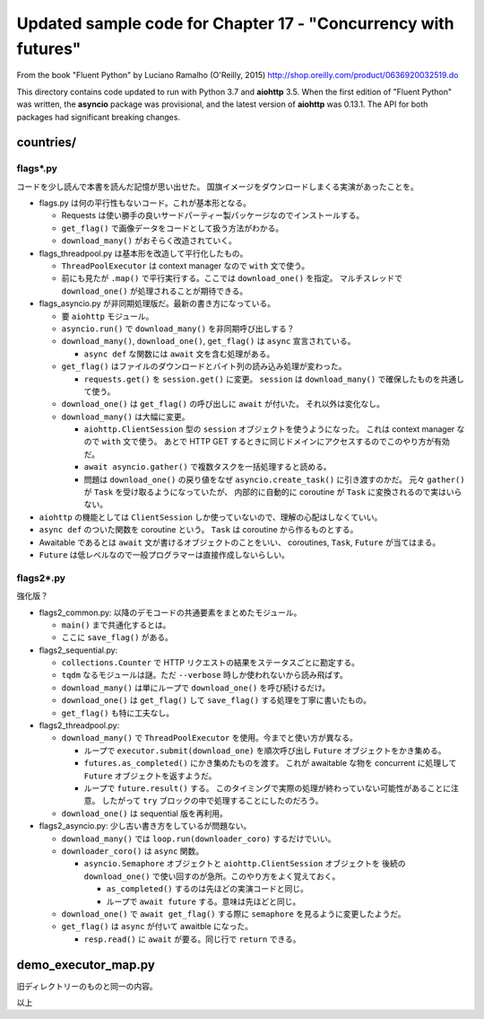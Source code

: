======================================================================
Updated sample code for Chapter 17 - "Concurrency with futures"
======================================================================

From the book "Fluent Python" by Luciano Ramalho (O'Reilly, 2015)
http://shop.oreilly.com/product/0636920032519.do

This directory contains code updated to run with Python 3.7 and
**aiohttp** 3.5.   When the first edition of "Fluent Python" was
written, the **asyncio** package was provisional, and the latest
version of **aiohttp** was 0.13.1. The API for both packages had
significant breaking changes.

countries/
======================================================================

flags*.py
----------------------------------------------------------------------

コードを少し読んで本書を読んだ記憶が思い出せた。
国旗イメージをダウンロードしまくる実演があったことを。

* flags.py は何の平行性もないコード。これが基本形となる。

  * Requests は使い勝手の良いサードパーティー製パッケージなのでインストールする。
  * ``get_flag()`` で画像データをコードとして扱う方法がわかる。
  * ``download_many()`` がおそらく改造されていく。

* flags_threadpool.py は基本形を改造して平行化したもの。

  * ``ThreadPoolExecutor`` は context manager なので ``with`` 文で使う。
  * 前にも見たが ``.map()`` で平行実行する。ここでは ``download_one()`` を指定。
    マルチスレッドで ``download_one()`` が処理されることが期待できる。

* flags_asyncio.py が非同期処理版だ。最新の書き方になっている。

  * 要 ``aiohttp`` モジュール。
  * ``asyncio.run()`` で ``download_many()`` を非同期呼び出しする？
  * ``download_many()``, ``download_one()``, ``get_flag()`` は ``async``
    宣言されている。

    * ``async def`` な関数には ``await`` 文を含む処理がある。

  * ``get_flag()`` はファイルのダウンロードとバイト列の読み込み処理が変わった。

    * ``requests.get()`` を ``session.get()`` に変更。
      ``session`` は ``download_many()`` で確保したものを共通して使う。

  * ``download_one()`` は ``get_flag()`` の呼び出しに ``await`` が付いた。
    それ以外は変化なし。
  * ``download_many()`` は大幅に変更。

    * ``aiohttp.ClientSession`` 型の ``session`` オブジェクトを使うようになった。
      これは context manager なので ``with`` 文で使う。
      あとで HTTP GET するときに同じドメインにアクセスするのでこのやり方が有効だ。

    * ``await asyncio.gather()`` で複数タスクを一括処理すると読める。
    * 問題は ``download_one()`` の戻り値をなぜ ``asyncio.create_task()`` に引き渡すのかだ。
      元々 ``gather()`` が ``Task`` を受け取るようになっていたが、
      内部的に自動的に coroutine が ``Task`` に変換されるので実はいらない。

* ``aiohttp`` の機能としては ``ClientSession`` しか使っていないので、理解の心配はしなくていい。

* ``async def`` のついた関数を coroutine という。
  ``Task`` は coroutine から作るものとする。
* Awaitable であるとは ``await`` 文が書けるオブジェクトのことをいい、
  coroutines, ``Task``, ``Future`` が当てはまる。
* ``Future`` は低レベルなので一般プログラマーは直接作成しないらしい。

flags2*.py
----------------------------------------------------------------------

強化版？

* flags2_common.py: 以降のデモコードの共通要素をまとめたモジュール。

  * ``main()`` まで共通化するとは。
  * ここに ``save_flag()`` がある。

* flags2_sequential.py:

  * ``collections.Counter`` で HTTP リクエストの結果をステータスごとに勘定する。
  * ``tqdm`` なるモジュールは謎。ただ ``--verbose`` 時しか使われないから読み飛ばす。
  * ``download_many()`` は単にループで ``download_one()`` を呼び続けるだけ。
  * ``download_one()`` は ``get_flag()`` して ``save_flag()`` する処理を丁寧に書いたもの。
  * ``get_flag()`` も特に工夫なし。

* flags2_threadpool.py:

  * ``download_many()`` で ``ThreadPoolExecutor`` を使用。今までと使い方が異なる。

    * ループで ``executor.submit(download_one)`` を順次呼び出し
      ``Future`` オブジェクトをかき集める。
    * ``futures.as_completed()`` にかき集めたものを渡す。
      これが awaitable な物を concurrent に処理して ``Future`` オブジェクトを返すようだ。
    * ループで ``future.result()`` する。
      このタイミングで実際の処理が終わっていない可能性があることに注意。
      したがって ``try`` ブロックの中で処理することにしたのだろう。
  * ``download_one()`` は sequential 版を再利用。

* flags2_asyncio.py: 少し古い書き方をしているが問題ない。

  * ``download_many()`` では ``loop.run(downloader_coro)`` するだけでいい。
  * ``downloader_coro()`` は ``async`` 関数。

    * ``asyncio.Semaphore`` オブジェクトと ``aiohttp.ClientSession`` オブジェクトを
      後続の ``download_one()`` で使い回すのが急所。このやり方をよく覚えておく。

      * ``as_completed()`` するのは先ほどの実演コードと同じ。
      * ループで ``await future`` する。意味は先ほどと同じ。

  * ``download_one()`` で ``await get_flag()`` する際に
    ``semaphore`` を見るように変更したようだ。

  * ``get_flag()`` は ``async`` が付いて awaitble になった。

    * ``resp.read()`` に ``await`` が要る。同じ行で ``return`` できる。

demo_executor_map.py
======================================================================

旧ディレクトリーのものと同一の内容。

以上
